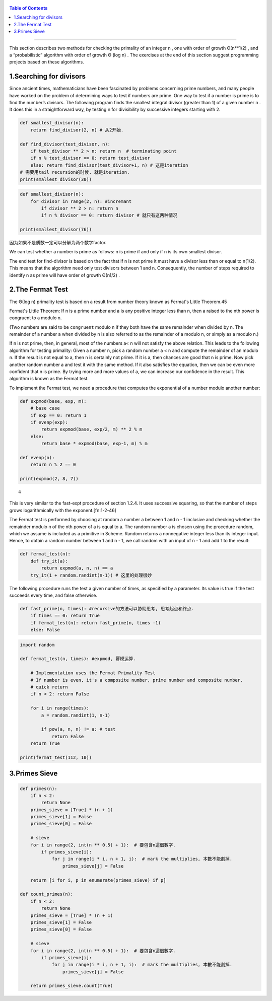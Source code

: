    .. title: 费马小定理
   .. slug:  testing_for_primality
   .. date: 2019-12-18 11:53:29 UTC+08:00
   .. tags: python, math, algorithms, primality
   .. category: programming
   .. link:
   .. description:
   .. type: text

.. contents:: Table of Contents

=====================

This section describes two methods for checking the primality of an integer n , one with order of growth Θ(n**1/2) , and a “probabilistic” algorithm with order of growth Θ (log n) . The exercises at the end of this section suggest programming projects based on these algorithms.

1.Searching for divisors
----------------------

Since ancient times, mathematicians have been fascinated by problems concerning prime numbers, and many people have worked on the problem of determining ways to test if numbers are prime. One way to test if a number is prime is to find the number’s divisors. The following program finds the smallest integral divisor (greater than 1) of a given number n . It does this in a straightforward way, by testing n for divisibility by successive integers starting with 2.

.. code:: ipython

   def smallest_divisor(n):
       return find_divisor(2, n) # 从2开始.

   def find_divisor(test_divisor, n):
       if test_divisor ** 2 > n: return n  # terminating point
       if n % test_divisor == 0: return test_divisor
       else: return find_divisor(test_divisor+1, n) # 这是iteration
   # 需要用tail recursion的时候. 就是iteration.
   print(smallest_divisor(30))

.. code:: ipython

   def smallest_divisor(n):
       for divisor in range(2, n): #incremant
           if divisor ** 2 > n: return n
           if n % divisor == 0: return divisor # 就只有这两种情况

   print(smallest_divisor(76))

因为如果不是质数一定可以分解为两个数字factor.

We can test whether a number is prime as follows: n is prime if and only if n is its own smallest divisor.

The end test for find-divisor is based on the fact that if n is not prime it must have a divisor less than or equal to n(1/2). This means that the algorithm need only test divisors between 1 and n. Consequently, the number of steps required to identify n as prime will have order of growth Θ(n1/2) .

2.The Fermat Test
---------------

The Θ(log n) primality test is based on a result from number theory known as Fermat's Little Theorem.45

Fermat's Little Theorem: If n is a prime number and a is any positive integer less than n, then a raised to the nth power is congruent to a modulo n.

(Two numbers are said to be ``congruent`` modulo n if they both have the same remainder when divided by n. The remainder of a number a when divided by n is also referred to as the remainder of a modulo n, or simply as a modulo n.)

If n is not prime, then, in general, most of the numbers a< n will not satisfy the above relation. This leads to the following algorithm for testing primality: Given a number n, pick a random number a < n and compute the remainder of an modulo n. If the result is not equal to a, then n is certainly not prime. If it is a, then chances are good that n is prime. Now pick another random number a and test it with the same method. If it also satisfies the equation, then we can be even more confident that n is prime. By trying more and more values of a, we can increase our confidence in the result. This algorithm is known as the Fermat test.


To implement the Fermat test, we need a procedure that computes the exponential of a number modulo another number:

.. code:: ipython

   def expmod(base, exp, m):
       # base case
       if exp == 0: return 1
       if evenp(exp):
           return expmod(base, exp/2, m) ** 2 % m
       else:
           return base * expmod(base, exp-1, m) % m

   def evenp(n):
       return n % 2 == 0

   print(expmod(2, 8, 7))

::

   4

This is very similar to the fast-expt procedure of section 1.2.4. It uses successive squaring, so that the number of steps grows logarithmically with the exponent.[fn:1-2-46]

The Fermat test is performed by choosing at random a number a between 1 and n - 1 inclusive and checking whether the remainder modulo n of the nth power of a is equal to a. The random number a is chosen using the procedure random, which we assume is included as a primitive in Scheme. Random returns a nonnegative integer less than its integer input. Hence, to obtain a random number between 1 and n - 1, we call random with an input of n - 1 and add 1 to the result:

.. code:: ipython

   def fermat_test(n):
       def try_it(a):
           return expmod(a, n, n) == a
       try_it(1 + random.randint(n-1)) # 这里的处理很妙

The following procedure runs the test a given number of times, as specified by a parameter. Its value is true if the test succeeds every time, and false otherwise.

.. code:: ipython

   def fast_prime(n, times): #recursive的方法可以协助思考, 思考起点和终点.
       if times == 0: return True
       if fermat_test(n): return fast_prime(n, times -1)
       else: False

.. code:: ipython

   import random

   def fermat_test(n, times): #expmod, 幂模运算.

       # Implementation uses the Fermat Primality Test
       # If number is even, it's a composite number, prime number and composite number.
       # quick return
       if n < 2: return False

       for i in range(times):
           a = random.randint(1, n-1)

           if pow(a, n, n) != a: # test
               return False
       return True

   print(fermat_test(112, 10))


3.Primes Sieve
------------

.. code:: ipython

   def primes(n):
       if n < 2:
           return None
       primes_sieve = [True] * (n + 1)
       primes_sieve[1] = False
       primes_sieve[0] = False

       # sieve
       for i in range(2, int(n ** 0.5) + 1):  # 要包含n這個數字.
           if primes_sieve[i]:
               for j in range(i * i, n + 1, i):  # mark the multiplies, 本數不能劃掉.
                   primes_sieve[j] = False

       return [i for i, p in enumerate(primes_sieve) if p]

   def count_primes(n):
       if n < 2:
           return None
       primes_sieve = [True] * (n + 1)
       primes_sieve[1] = False
       primes_sieve[0] = False

       # sieve
       for i in range(2, int(n ** 0.5) + 1):  # 要包含n這個數字.
           if primes_sieve[i]:
               for j in range(i * i, n + 1, i):  # mark the multiplies, 本數不能劃掉.
                   primes_sieve[j] = False

       return primes_sieve.count(True)

